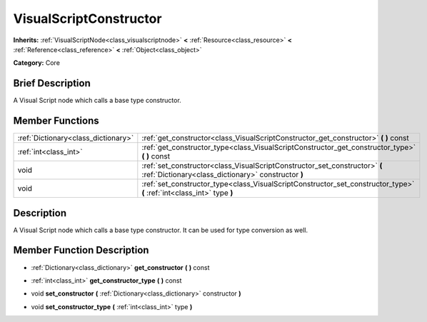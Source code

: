 .. Generated automatically by doc/tools/makerst.py in Godot's source tree.
.. DO NOT EDIT THIS FILE, but the VisualScriptConstructor.xml source instead.
.. The source is found in doc/classes or modules/<name>/doc_classes.

.. _class_VisualScriptConstructor:

VisualScriptConstructor
=======================

**Inherits:** :ref:`VisualScriptNode<class_visualscriptnode>` **<** :ref:`Resource<class_resource>` **<** :ref:`Reference<class_reference>` **<** :ref:`Object<class_object>`

**Category:** Core

Brief Description
-----------------

A Visual Script node which calls a base type constructor.

Member Functions
----------------

+--------------------------------------+-----------------------------------------------------------------------------------------------------------------------------------+
| :ref:`Dictionary<class_dictionary>`  | :ref:`get_constructor<class_VisualScriptConstructor_get_constructor>` **(** **)** const                                           |
+--------------------------------------+-----------------------------------------------------------------------------------------------------------------------------------+
| :ref:`int<class_int>`                | :ref:`get_constructor_type<class_VisualScriptConstructor_get_constructor_type>` **(** **)** const                                 |
+--------------------------------------+-----------------------------------------------------------------------------------------------------------------------------------+
| void                                 | :ref:`set_constructor<class_VisualScriptConstructor_set_constructor>` **(** :ref:`Dictionary<class_dictionary>` constructor **)** |
+--------------------------------------+-----------------------------------------------------------------------------------------------------------------------------------+
| void                                 | :ref:`set_constructor_type<class_VisualScriptConstructor_set_constructor_type>` **(** :ref:`int<class_int>` type **)**            |
+--------------------------------------+-----------------------------------------------------------------------------------------------------------------------------------+

Description
-----------

A Visual Script node which calls a base type constructor. It can be used for type conversion as well.

Member Function Description
---------------------------

.. _class_VisualScriptConstructor_get_constructor:

- :ref:`Dictionary<class_dictionary>` **get_constructor** **(** **)** const

.. _class_VisualScriptConstructor_get_constructor_type:

- :ref:`int<class_int>` **get_constructor_type** **(** **)** const

.. _class_VisualScriptConstructor_set_constructor:

- void **set_constructor** **(** :ref:`Dictionary<class_dictionary>` constructor **)**

.. _class_VisualScriptConstructor_set_constructor_type:

- void **set_constructor_type** **(** :ref:`int<class_int>` type **)**


